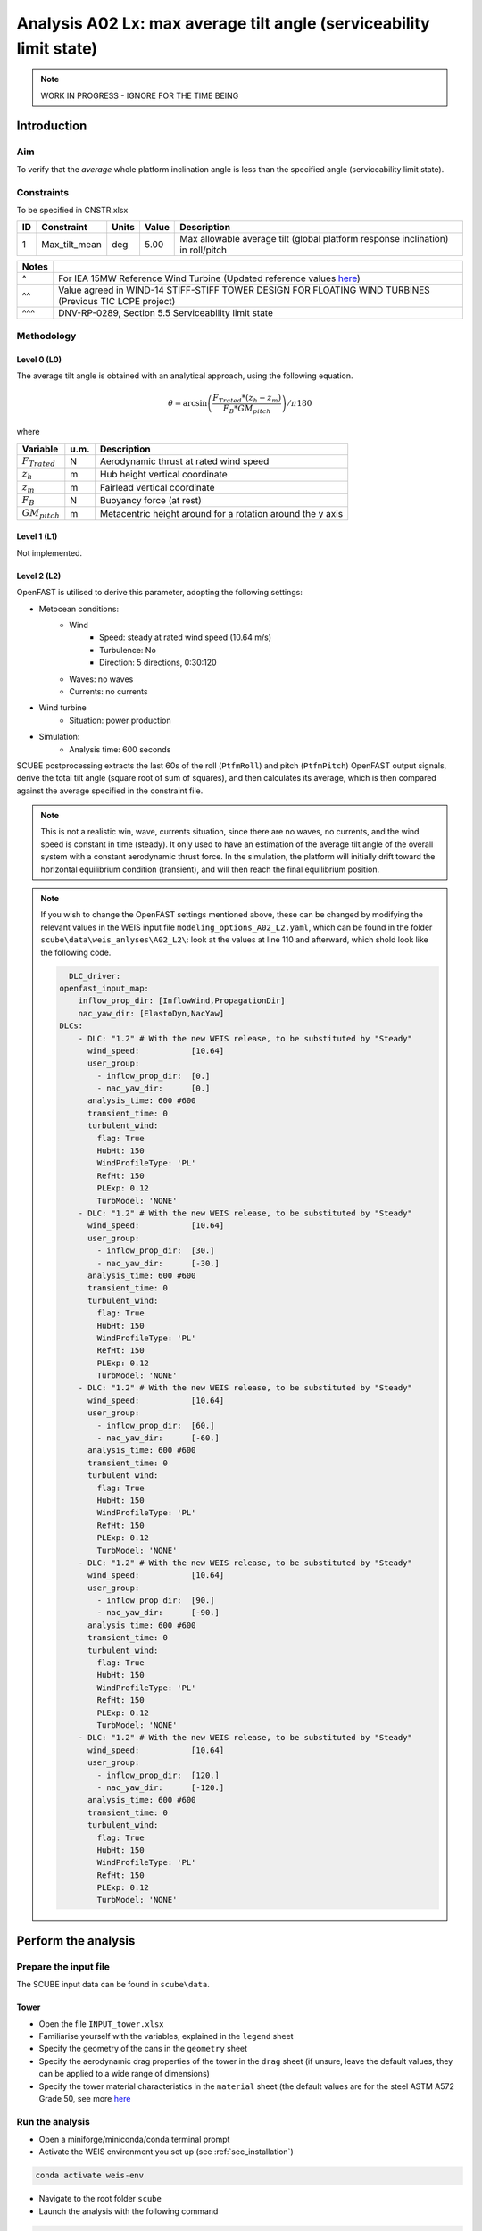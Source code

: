 Analysis A02 Lx: max average tilt angle (serviceability limit state)
====================================================================

.. note::

   WORK IN PROGRESS - IGNORE FOR THE TIME BEING

Introduction
------------
Aim
~~~
To verify that the *average* whole platform inclination angle is less than the specified angle (serviceability limit state).

Constraints
~~~~~~~~~~~
To be specified in CNSTR.xlsx

+----+---------------+-------+-------+---------------------------------------------------------------------------------+
| ID | Constraint    | Units | Value | Description                                                                     |
+====+===============+=======+=======+=================================================================================+
| 1  | Max_tilt_mean | deg   | 5.00  | Max allowable average tilt (global platform response inclination) in roll/pitch |
+----+---------------+-------+-------+---------------------------------------------------------------------------------+


+-------+---------------------------------------------------------------------------------------------------------------------------------------------------------------------------------+
| Notes |                                                                                                                                                                                 |
+=======+=================================================================================================================================================================================+
| ^     | For IEA 15MW Reference Wind Turbine (Updated reference values `here <https://github.com/IEAWindSystems/IEA-15-240-RWT/blob/master/Documentation/IEA-15-240-RWT_tabular.xlsx>`_) |
+-------+---------------------------------------------------------------------------------------------------------------------------------------------------------------------------------+
| ^^    | Value agreed in WIND-14 STIFF-STIFF TOWER DESIGN FOR FLOATING WIND TURBINES (Previous TIC LCPE project)                                                                         |
+-------+---------------------------------------------------------------------------------------------------------------------------------------------------------------------------------+
| ^^^   | DNV-RP-0289, Section 5.5 Serviceability limit state                                                                                                                             |
+-------+---------------------------------------------------------------------------------------------------------------------------------------------------------------------------------+

Methodology
~~~~~~~~~~~

Level 0 (L0)
^^^^^^^^^^^^
The average tilt angle is obtained with an analytical approach, using the following equation.

.. math::
   \theta = \arcsin \left( \frac{F_{Trated} * (z_h - z_m)} { F_B * GM_{pitch} } \right) / \pi*180

where 

+----------------------+------+------------------------------------------------------------+
| Variable             | u.m. | Description                                                |
+======================+======+============================================================+
|  :math:`F_{Trated}`  | N    | Aerodynamic thrust at rated wind speed                     |
+----------------------+------+------------------------------------------------------------+
|  :math:`z_h`         | m    | Hub height vertical coordinate                             |
+----------------------+------+------------------------------------------------------------+
|  :math:`z_m`         | m    | Fairlead vertical coordinate                               |
+----------------------+------+------------------------------------------------------------+
|  :math:`F_B`         | N    | Buoyancy force (at rest)                                   |
+----------------------+------+------------------------------------------------------------+
|  :math:`GM_{pitch}`  | m    | Metacentric height around for a rotation around the y axis |
+----------------------+------+------------------------------------------------------------+


Level 1 (L1)
^^^^^^^^^^^^
Not implemented.

Level 2 (L2)
^^^^^^^^^^^^
OpenFAST is utilised to derive this parameter, adopting the following settings:

- Metocean conditions:
   - Wind
      - Speed: steady at rated wind speed (10.64 m/s)
      - Turbulence: No
      - Direction: 5 directions, 0:30:120
   - Waves: no waves
   - Currents: no currents
- Wind turbine
   - Situation: power production
- Simulation:
   - Analysis time: 600 seconds

SCUBE postprocessing extracts the last 60s of the roll (``PtfmRoll``) and pitch (``PtfmPitch``) OpenFAST output signals, derive the total tilt angle (square root of sum of squares), and then calculates its average, which is then compared against the average specified in the constraint file.

.. note::

   This is not a realistic win, wave, currents situation, since there are no waves, no currents, and the wind speed is constant in time (steady). It only used to have an estimation of the average tilt angle of the overall system with a constant aerodynamic thrust force. In the simulation, the platform will initially drift toward the horizontal equilibrium condition (transient), and will then reach the final equilibrium position.

.. note::

   If you wish to change the OpenFAST settings mentioned above, these can be changed by modifying the relevant values in the WEIS input file ``modeling_options_A02_L2.yaml``, which can be found in the folder ``scube\data\weis_anlyses\A02_L2\``: look at the values at line 110 and afterward, which shold look like the following code.

   .. code:: yaml

      DLC_driver:
    openfast_input_map:
        inflow_prop_dir: [InflowWind,PropagationDir]
        nac_yaw_dir: [ElastoDyn,NacYaw]
    DLCs:
        - DLC: "1.2" # With the new WEIS release, to be substituted by "Steady"
          wind_speed:           [10.64]
          user_group:
            - inflow_prop_dir:  [0.]
            - nac_yaw_dir:      [0.]
          analysis_time: 600 #600
          transient_time: 0
          turbulent_wind:
            flag: True
            HubHt: 150
            WindProfileType: 'PL'
            RefHt: 150
            PLExp: 0.12
            TurbModel: 'NONE'
        - DLC: "1.2" # With the new WEIS release, to be substituted by "Steady"
          wind_speed:           [10.64]
          user_group:
            - inflow_prop_dir:  [30.]
            - nac_yaw_dir:      [-30.]
          analysis_time: 600 #600
          transient_time: 0
          turbulent_wind:
            flag: True
            HubHt: 150
            WindProfileType: 'PL'
            RefHt: 150
            PLExp: 0.12
            TurbModel: 'NONE'
        - DLC: "1.2" # With the new WEIS release, to be substituted by "Steady"
          wind_speed:           [10.64]
          user_group:
            - inflow_prop_dir:  [60.]
            - nac_yaw_dir:      [-60.]
          analysis_time: 600 #600
          transient_time: 0
          turbulent_wind:
            flag: True
            HubHt: 150
            WindProfileType: 'PL'
            RefHt: 150
            PLExp: 0.12
            TurbModel: 'NONE'
        - DLC: "1.2" # With the new WEIS release, to be substituted by "Steady"
          wind_speed:           [10.64]
          user_group:
            - inflow_prop_dir:  [90.]
            - nac_yaw_dir:      [-90.]
          analysis_time: 600 #600
          transient_time: 0
          turbulent_wind:
            flag: True
            HubHt: 150
            WindProfileType: 'PL'
            RefHt: 150
            PLExp: 0.12
            TurbModel: 'NONE'
        - DLC: "1.2" # With the new WEIS release, to be substituted by "Steady"
          wind_speed:           [10.64]
          user_group:
            - inflow_prop_dir:  [120.]
            - nac_yaw_dir:      [-120.]
          analysis_time: 600 #600
          transient_time: 0
          turbulent_wind:
            flag: True
            HubHt: 150
            WindProfileType: 'PL'
            RefHt: 150
            PLExp: 0.12
            TurbModel: 'NONE'

Perform the analysis
--------------------

Prepare the input file
~~~~~~~~~~~~~~~~~~~~~~
The SCUBE input data can be found in ``scube\data``.

Tower
^^^^^

- Open the file ``INPUT_tower.xlsx``
- Familiarise yourself with the variables, explained in the ``legend`` sheet
- Specify the geometry of the cans in the ``geometry`` sheet
- Specify the aerodynamic drag properties of the tower in the ``drag`` sheet (if unsure, leave the default values, they can be applied to a wide range of dimensions)
- Specify the tower material characteristics in the ``material`` sheet (the default values are for the steel	ASTM A572 Grade 50, see more `here	<http://www.matweb.com/search/DataSheet.aspx?MatGUID=9ced5dc901c54bd1aef19403d0385d7f>`_


Run the analysis
~~~~~~~~~~~~~~~~
- Open a miniforge/miniconda/conda terminal prompt
- Activate the WEIS environment you set up (see :ref:`sec_installation`)

.. code:: bash

  conda activate weis-env

- Navigate to the root folder ``scube``

- Launch the analysis with the following command

.. code:: bash

  python main.py A01 L0

or

.. code:: bash

  python main.py A01 L2

Expected conda prompt outcome
~~~~~~~~~~~~~~~~~~~~~~~~~~~~~
If all goes well, you should see something similar to the following.

.. code:: bash
  
  <to insert>


Common errors
-------------

Permission error
~~~~~~~~~~~~~~~~
.. code:: bash

  PermissionError: [Errno 13] Permission denied: 'data/INPUT_tower.xlsx'

The file ``INPUT_tower.xlsx`` is still open on your pc. In order to be safely read by SCUBE, the file needs to be closed.

A similar error can occur for ``CNSTR.xlsx``
